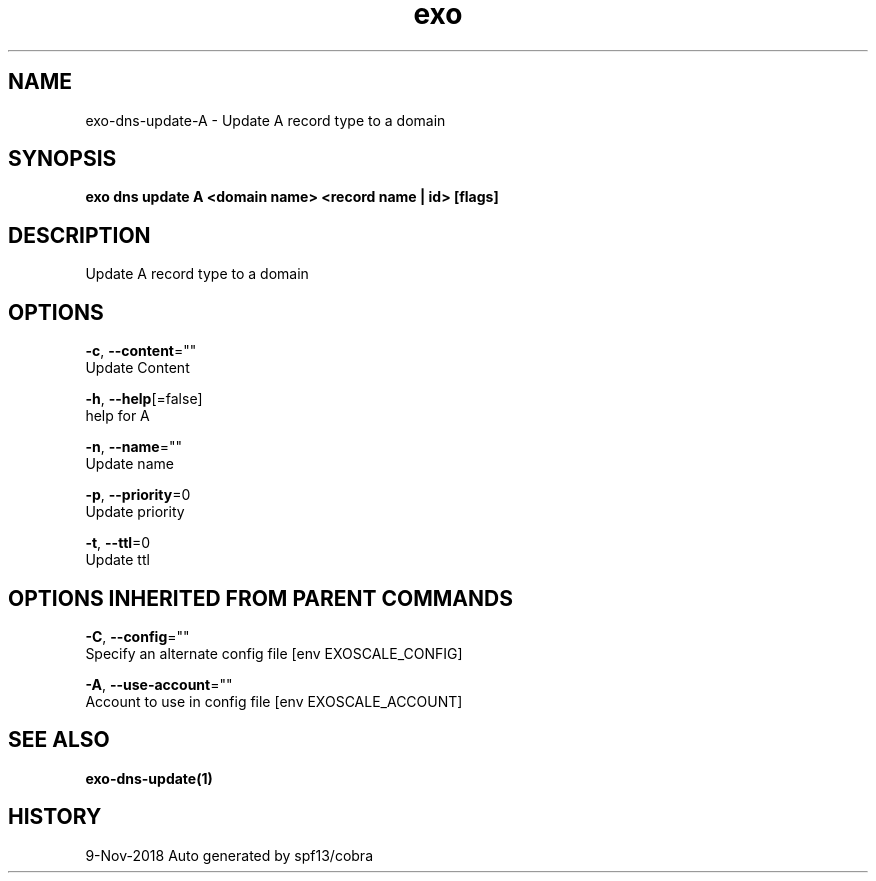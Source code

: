 .TH "exo" "1" "Nov 2018" "Auto generated by spf13/cobra" "" 
.nh
.ad l


.SH NAME
.PP
exo\-dns\-update\-A \- Update A record type to a domain


.SH SYNOPSIS
.PP
\fBexo dns update A <domain name> <record name | id> [flags]\fP


.SH DESCRIPTION
.PP
Update A record type to a domain


.SH OPTIONS
.PP
\fB\-c\fP, \fB\-\-content\fP=""
    Update Content

.PP
\fB\-h\fP, \fB\-\-help\fP[=false]
    help for A

.PP
\fB\-n\fP, \fB\-\-name\fP=""
    Update name

.PP
\fB\-p\fP, \fB\-\-priority\fP=0
    Update priority

.PP
\fB\-t\fP, \fB\-\-ttl\fP=0
    Update ttl


.SH OPTIONS INHERITED FROM PARENT COMMANDS
.PP
\fB\-C\fP, \fB\-\-config\fP=""
    Specify an alternate config file [env EXOSCALE\_CONFIG]

.PP
\fB\-A\fP, \fB\-\-use\-account\fP=""
    Account to use in config file [env EXOSCALE\_ACCOUNT]


.SH SEE ALSO
.PP
\fBexo\-dns\-update(1)\fP


.SH HISTORY
.PP
9\-Nov\-2018 Auto generated by spf13/cobra
